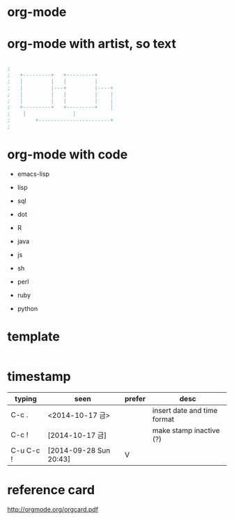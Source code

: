* org-mode
* org-mode with artist, so text

#+BEGIN_SRC emacs-lisp

;
;   +---------+	  +---------+
;   |         |	  |         |
;   |         |---+         |----+
;   |         |	  |         |    |
;   |         |	  |         |    |
;   +---------+	  +---------+    |
;	 |		         |
;      	 +-----------------------+
;

#+END_SRC

* org-mode with code

- emacs-lisp
- lisp

- sql
- dot
- R
- java
- js

- sh
- perl
- ruby
- python

* template

#+BEGIN_SRC sh
#+END_SRC 

* timestamp

| typing    | seen                   | prefer | desc                        |
|-----------+------------------------+--------+-----------------------------|
| C-c .     | <2014-10-17 금>        |        | insert date and time format |
| C-c !     | [2014-10-17 금]       |        | make stamp inactive (?)     |
| C-u C-c ! | [2014-09-28 Sun 20:43] | V      |                             |

* reference card

http://orgmode.org/orgcard.pdf
